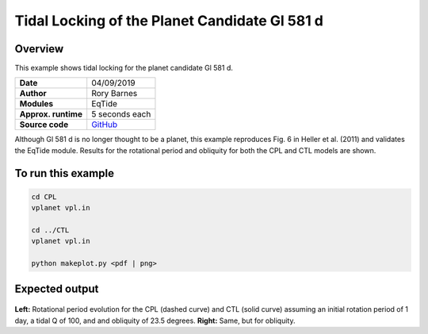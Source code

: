 Tidal Locking of the Planet Candidate Gl 581 d
==========

Overview
--------

This example shows tidal locking for the planet candidate Gl 581 d.

===================   ============
**Date**              04/09/2019
**Author**            Rory Barnes
**Modules**           EqTide
**Approx. runtime**   5 seconds each
**Source code**       `GitHub <https://github.com/VirtualPlanetaryLaboratory/vplanet-private/tree/master/examples/IoHeat>`_
===================   ============

Although Gl 581 d is no longer thought to be a planet, this example reproduces
Fig. 6 in Heller et al. (2011) and validates the EqTide module. Results for the
rotational period and obliquity for both the CPL and CTL models are shown.


To run this example
-------------------

.. code-block:: bash

   cd CPL
   vplanet vpl.in

   cd ../CTL
   vplanet vpl.in

   python makeplot.py <pdf | png>


Expected output
---------------

.. figure:: TideLock.png
   :width: 600px
   :align: center

**Left:** Rotational period evolution for the CPL (dashed curve) and CTL (solid curve)
assuming an initial rotation period of 1 day, a tidal Q of 100, and and obliquity
of 23.5 degrees. **Right:** Same, but for obliquity.
